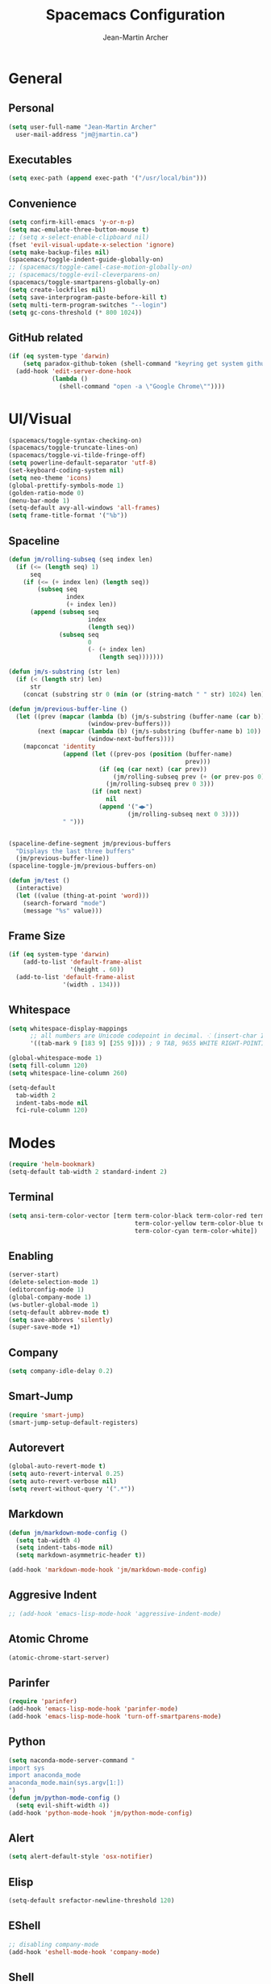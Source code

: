 #+TITLE: Spacemacs Configuration
#+AUTHOR: Jean-Martin Archer
#+EMAIL: jm@jmartin.ca
#+STARTUP: content
* General
** Personal
#+begin_src emacs-lisp :results none
  (setq user-full-name "Jean-Martin Archer"
    user-mail-address "jm@jmartin.ca")
#+end_src
** Executables
#+begin_src emacs-lisp :results none
  (setq exec-path (append exec-path '("/usr/local/bin")))
#+end_src
** Convenience
#+begin_src emacs-lisp :results none
  (setq confirm-kill-emacs 'y-or-n-p)
  (setq mac-emulate-three-button-mouse t)
  ;; (setq x-select-enable-clipboard nil)
  (fset 'evil-visual-update-x-selection 'ignore)
  (setq make-backup-files nil)
  (spacemacs/toggle-indent-guide-globally-on)
  ;; (spacemacs/toggle-camel-case-motion-globally-on)
  ;; (spacemacs/toggle-evil-cleverparens-on)
  (spacemacs/toggle-smartparens-globally-on)
  (setq create-lockfiles nil)
  (setq save-interprogram-paste-before-kill t)
  (setq multi-term-program-switches "--login")
  (setq gc-cons-threshold (* 800 1024))
#+end_src
** GitHub related
#+begin_src emacs-lisp :results none
  (if (eq system-type 'darwin)
      (setq paradox-github-token (shell-command "keyring get system github_paradox"))
    (add-hook 'edit-server-done-hook
              (lambda ()
                (shell-command "open -a \"Google Chrome\""))))
#+end_src
* UI/Visual
#+begin_src emacs-lisp :results none
  (spacemacs/toggle-syntax-checking-on)
  (spacemacs/toggle-truncate-lines-on)
  (spacemacs/toggle-vi-tilde-fringe-off)
  (setq powerline-default-separator 'utf-8)
  (set-keyboard-coding-system nil)
  (setq neo-theme 'icons)
  (global-prettify-symbols-mode 1)
  (golden-ratio-mode 0)
  (menu-bar-mode 1)
  (setq-default avy-all-windows 'all-frames)
  (setq frame-title-format '("%b"))
#+end_src
** Spaceline
#+begin_src emacs-lisp :results none
  (defun jm/rolling-subseq (seq index len)
    (if (<= (length seq) 1)
        seq
      (if (<= (+ index len) (length seq))
          (subseq seq
                  index
                  (+ index len))
        (append (subseq seq
                        index
                        (length seq))
                (subseq seq
                        0
                        (- (+ index len)
                           (length seq)))))))

  (defun jm/s-substring (str len)
    (if (< (length str) len)
        str
      (concat (substring str 0 (min (or (string-match " " str) 1024) len)) "…")))

  (defun jm/previous-buffer-line ()
    (let ((prev (mapcar (lambda (b) (jm/s-substring (buffer-name (car b)) 10))
                        (window-prev-buffers)))
          (next (mapcar (lambda (b) (jm/s-substring (buffer-name b) 10))
                        (window-next-buffers))))
      (mapconcat 'identity
                 (append (let ((prev-pos (position (buffer-name)
                                                   prev)))
                           (if (eq (car next) (car prev))
                               (jm/rolling-subseq prev (+ (or prev-pos 0) 1) 3)
                             (jm/rolling-subseq prev 0 3)))
                         (if (not next)
                             nil
                           (append '("◀▶")
                                   (jm/rolling-subseq next 0 3))))
                 " ")))


  (spaceline-define-segment jm/previous-buffers
    "Displays the last three buffers"
    (jm/previous-buffer-line))
  (spaceline-toggle-jm/previous-buffers-on)

  (defun jm/test ()
    (interactive)
    (let ((value (thing-at-point 'word)))
      (search-forward "mode")
      (message "%s" value)))
#+end_src

** Frame Size
#+begin_src emacs-lisp :results none
  (if (eq system-type 'darwin)
      (add-to-list 'default-frame-alist
                   '(height . 60))
    (add-to-list 'default-frame-alist
                 '(width . 134)))
#+end_src
** Whitespace
#+begin_src emacs-lisp :results none
  (setq whitespace-display-mappings
        ;; all numbers are Unicode codepoint in decimal. ⁖ (insert-char 182 1)
        '((tab-mark 9 [183 9] [255 9]))) ; 9 TAB, 9655 WHITE RIGHT-POINTING TRIANGLE 「▷」

  (global-whitespace-mode 1)
  (setq fill-column 120)
  (setq whitespace-line-column 260)

  (setq-default
    tab-width 2
    indent-tabs-mode nil
    fci-rule-column 120)
#+end_src
* Modes
#+begin_src emacs-lisp :results none
  (require 'helm-bookmark)
  (setq-default tab-width 2 standard-indent 2)
#+end_src

** Terminal
#+begin_src emacs-lisp :results none
  (setq ansi-term-color-vector [term term-color-black term-color-red term-color-green
                                     term-color-yellow term-color-blue term-color-magenta
                                     term-color-cyan term-color-white])
#+end_src

** Enabling
#+begin_src emacs-lisp :results none
  (server-start)
  (delete-selection-mode 1)
  (editorconfig-mode 1)
  (global-company-mode 1)
  (ws-butler-global-mode 1)
  (setq-default abbrev-mode t)
  (setq save-abbrevs 'silently)
  (super-save-mode +1)
#+end_src
** Company
#+begin_src emacs-lisp :results none
(setq company-idle-delay 0.2)
#+end_src
** Smart-Jump
#+begin_src emacs-lisp :results none
(require 'smart-jump)
(smart-jump-setup-default-registers)
#+end_src

** Autorevert
#+begin_src emacs-lisp :results none
  (global-auto-revert-mode t)
  (setq auto-revert-interval 0.25)
  (setq auto-revert-verbose nil)
  (setq revert-without-query '(".*"))
#+end_src
** Markdown
#+begin_src emacs-lisp :results none
  (defun jm/markdown-mode-config ()
    (setq tab-width 4)
    (setq indent-tabs-mode nil)
    (setq markdown-asymmetric-header t))

  (add-hook 'markdown-mode-hook 'jm/markdown-mode-config)
#+end_src

** Aggresive Indent
#+begin_src emacs-lisp :results none
  ;; (add-hook 'emacs-lisp-mode-hook 'aggressive-indent-mode)
#+end_src
** Atomic Chrome
#+begin_src emacs-lisp :results none
  (atomic-chrome-start-server)
#+end_src

** Parinfer
#+begin_src emacs-lisp :results none
  (require 'parinfer)
  (add-hook 'emacs-lisp-mode-hook 'parinfer-mode)
  (add-hook 'emacs-lisp-mode-hook 'turn-off-smartparens-mode)
#+end_src
** Python
#+begin_src emacs-lisp :results none
(setq naconda-mode-server-command "
import sys
import anaconda_mode
anaconda_mode.main(sys.argv[1:])
")
(defun jm/python-mode-config ()
  (setq evil-shift-width 4))
(add-hook 'python-mode-hook 'jm/python-mode-config)
#+end_src

** Alert
#+begin_src emacs-lisp :results none
(setq alert-default-style 'osx-notifier)
#+end_src
** Elisp
#+begin_src emacs-lisp :results none
(setq-default srefactor-newline-threshold 120)
#+end_src

** EShell
#+begin_src emacs-lisp :results none
  ;; disabling company-mode
  (add-hook 'eshell-mode-hook 'company-mode)
#+end_src

** Shell
#+begin_src emacs-lisp :results none
(setq-default dotspacemacs-configuration-layers
  '((shell :variables shell-default-shell 'eshell)))
#+end_srC

** AutoMode
#+begin_src emacs-lisp :results none
  (add-to-list 'auto-mode-alist '("\\.raml\\'" . yaml-mode))
  (add-to-list 'auto-mode-alist '("\\.groovy\\'" . groovy-mode))
  (add-to-list 'auto-mode-alist '("\\.template\\'" . json-mode))
  (add-to-list 'auto-mode-alist '("\\Jenkinsfile\\'" . groovy-mode))
#+end_src

** Docker
#+begin_src emacs-lisp :results none
(setenv "DOCKER_TLS_VERIFY" "0")
(setenv "DOCKER_HOST" "tcp://10.11.12.13:2375")
#+end_src

** Groovy
 #+begin_src emacs-lisp :results none
   (add-hook 'groovy-mode-hook
             (lambda ()
               (setq groovy-indent-offset 2)))
 #+end_src

** Projectile
#+begin_src emacs-lisp :results none
  (setq projectile-enable-caching t)
#+end_src

** Linum
#+begin_src emacs-lisp :results none
  (add-hook 'prog-mode-hook
            (lambda ()
              (linum-mode (- (* 2000 80)
                             (buffer-size)))))
#+end_src

** Tramp
#+begin_src emacs-lisp :results none
(setq tramp-default-method "ssh")
#+end_src

** Autofill
#+begin_src emacs-lisp :results none
  (add-hook 'text-mode-hook 'turn-on-auto-fill)
  (add-hook 'markdown-mode-hook 'turn-on-auto-fill)
  (add-hook 'org-mode-hook 'turn-on-auto-fill)
#+end_src
** Pretty symbols
#+begin_src emacs-lisp :results none
  (defun jm/pretty-symbols ()
    "make some word or string show as pretty Unicode symbols"
    (setq prettify-symbols-alist
          '(
            ("lambda" . 955) ; λ
            ("->" . 8594)    ; →
            ("=>" . 8658)    ; ⇒
            ("function" . ?ƒ); ƒ
            )))
  (add-hook 'lisp-mode-hook 'jm/pretty-symbols)
  (add-hook 'org-mode-hook 'jm/pretty-symbols)
  (add-hook 'js2-mode-hook 'jm/pretty-symbols)
  (add-hook 'scala-mode-hook 'jm/pretty-symbols)
  (add-hook 'coffee-mode-hook 'jm/pretty-symbols)
  (add-hook 'lua-mode-hook 'jm/pretty-symbols)
#+end_src

** Makefile
#+begin_src emacs-lisp :results none
(defun jm/makefile-mode-config ()
  (setq-default indent-tabs-mode t)
  (global-set-key (kbd "TAB") 'self-insert-command)
  (setq indent-tabs-mode t)
  (setq tab-width 8)
  (setq c-basic-indent 8))

(add-hook 'makefile-mode-hook 'jm/makefile-mode-config)
(add-hook 'makefile-bsdmake-mode-hook 'jm/makefile-mode-config)
#+end_src

** Shell-script
#+begin_src emacs-lisp :results none
  (defun jm/sh-mode-config ()
    (interactive)
    (setq sh-indentation 2)
    (setq sh-basic-offset 2))

  (add-hook 'sh-mode-hook 'jm/sh-mode-config)

  (unless (eq system-type 'windows-nt)
    (push 'company-dabbrev-code company-backends-sh-mode))
#+end_src

** Go
#+begin_src emacs-lisp :results none
  (defun jm/go-mode-config ()
    (setq tab-width 2)
    (setq go-tab-width 2)
    (add-hook 'before-save-hook 'gofmt-before-save)
    (setq indent-tabs-mode 1))

  (add-hook 'go-mode-hook 'jm/go-mode-config)
#+end_src

** EVIL
#+begin_src emacs-lisp :results none
  (setq-default evil-escape-delay 0.2)
  (setq-default evil-escape-key-sequence "jk")
  (evil-ex-define-cmd "WQ" 'evil-save-modified-and-close)
  (evil-ex-define-cmd "Wq" 'evil-save-modified-and-close)

  (require 'evil-string-inflection)
#+end_src

** Scala
#+begin_src emacs-lisp :results none
  (setq ensime-startup-snapshot-notification nil)
#+end_src
** Java
#+begin_src emacs-lisp :results none
  (add-hook 'java-mode-hook
            (lambda ()
              (setq c-basic-offset 2 tab-width 2)))
#+end_src
** JS
#+begin_src emacs-lisp :results none
  (setq-default js-indent-level 2)
#+end_src
** Magit
#+begin_src emacs-lisp :results none
    (setq magit-repository-directories '("~/code/"))
    (setq-default vc-follow-symlinks t)
    (setq magit-save-repository-buffers 'dontask)
    (setq magit-push-current-set-remote-if-missing t)
    (add-hook 'git-commit-mode-hook 'jm/magit-commit-message)
#+end_src
** Org
*** Basic setup
  #+begin_src emacs-lisp :results none
    (setq org-directory "~/.org/")
    (setq org-default-notes-file "~/.org/inbox.org")
    (setq org-hide-emphasis-markers t)
    (setq org-agenda-files (list "~/.org/inbox.org"
                                 "~/.org/todoist.org"
                                 "~/.org/calendar-personal.org"
                                 "~/.org/calendar-work.org"))
    (setq org-refile-targets
          '(("inbox.org" :maxlevel . 1)
            ("standup.org" :maxlevel . 1)))

    (setq org-startup-folded t)
    (setq org-catch-invisible-edits 'error)
    (add-hook 'org-mode-hook 'jm/org-hooks)

    (defun jm/org-hooks ()
      (smartparens-mode)
      (linum-mode -1))
  #+end_src
*** Extra packages
#+begin_src emacs-lisp :results none
  (require 'org-protocol)
  (require 'org-mac-link)
  (require 'ox-jira)
  (require 'ox-confluence)
#+end_src

*** Babel
#+begin_src emacs-lisp :results none
  (setq org-src-fontify-natively t)
  (setq org-src-tab-acts-natively t)
  (setq org-src-window-setup 'current-window)
#+end_src
*** Capture Templates
#+begin_src emacs-lisp :results none
  (add-hook 'org-capture-mode-hook 'evil-insert-state)
  (setq org-capture-templates '(("t" "Todo"
                                 entry
                                 (file+headline "~/.org/inbox.org" "Tasks")
                                 "* TODO %?\nEntered on %U\n%i\n%a")
                                ("T" "Todo with clipboard"
                                 entry
                                 (file+headline "~/.org/inbox.org" "Tasks")
                                 "* TODO %?\nEntered on %U\n%i\n%c\n%a")
                                ("w" "Todo for work"
                                 entry
                                 (file+headline "~/.org/standup.org" "Tasks")
                                 "* TODO %?\nEntered on %U\n%i\n%a")
                                ("W" "Todo with clipboard for work"
                                 entry
                                 (file+headline "~/.org/standup.org" "Tasks")
                                 "* TODO %?\nEntered on %U\n%i\n%c\n%a")
                                ("c" "Todo with clipboard for work"
                                 entry
                                 (file+headline "~/.org/standup.org" "Tasks")
                                 "* TODO %?\nEntered on %U\n%i\n%c\n%a\n[[file://%F::%(with-current-buffer (org-capture-get :original-buffer) (number-to-string (line-number-at-pos)))][%F]] ")
                                ("s" "Add note to standup"
                                 plain
                                 (file "~/.org/standup.org")
                                 "** TODO %?\nEntered on %U\n%i\n%a")
                                ("S" "Add note to standup DONE"
                                 plain
                                 (file "~/.org/standup.org")
                                 "** DONE %?\nEntered on %U\n%i\n%a")
                                ("r" "References / Research"
                                 entry
                                 (file+headline "~/.org/references.org" "Research")
                                 "** %?%c\nEntered on %U\n%i\n\n%a")
                                ("R" "References / Research TODO"
                                 entry
                                 (file+headline "~/.org/references.org" "Research")
                                 "** TODO %?\nEntered on %U\n%i\n\n%a")
                                ("y" "References / Temporary"
                                 entry
                                 (file+headline "~/.org/references.org" "Temporary")
                                 "** %?%c\nEntered on %U\n%i\n\n%a")
                                ("b" "References / Books"
                                 entry
                                 (file+headline "~/.org/references.org" "Books")
                                 "** %?%c\nEntered on %U\n%i\n\n%a")
                                ("p" "Protocol"
                                 entry
                                 (file+headline "~/.org/references.org" "Research")
                                 "* %?\nSource: %u, %c\n #+begin_quote\n%i\n#+end_quote\n")
                                ("L" "Protocol Link"
                                 entry
                                 (file+headline "~/.org/references.org" "Research")
                                 "* %?[[%:link][%:description]] \nCaptured On: %U")
                                ("j" "Journal"
                                 entry
                                 (file+datetree "~/.org/journal.org")
                                 "* %?\nEntered on %U\n%i\n%a")
                                ("J" "Journal with Clipboard"
                                 entry
                                 (file+datetree "~/.org/journal.org")
                                 "* %?\nEntered on %U\n%i\n%c\n%a")))
#+end_src

* Keyboard Bindings
#+begin_src emacs-lisp :results none
  (define-key evil-insert-state-map (kbd "M-<up>") 'er/expand-region)
  (define-key evil-insert-state-map (kbd "M-<down>") 'er/contract-region)
  (define-key evil-normal-state-map (kbd "M-<up>") 'er/expand-region)
  (define-key evil-normal-state-map (kbd "M-<down>") 'er/contract-region)
  (define-key evil-normal-state-map (kbd "[s") 'flycheck-previous-error)
  (define-key evil-normal-state-map (kbd "]s") 'flycheck-next-error)
  (global-set-key (kbd "<f2>") 'flycheck-next-error)
  (define-key evil-normal-state-map (kbd "zr") 'jm/open-folds)
  (evil-define-key 'normal evil-org-mode-map "t" 'org-todo)
  (global-set-key (kbd "H-<left>") 'back-to-indentation)
  (global-set-key (kbd "H-<right>") 'end-of-line)
  (global-set-key (kbd "H-b") 'smart-jump-go)
  (global-set-key (kbd "H-j") 'previous-buffer)
  (global-set-key (kbd "H-k") 'next-buffer)
  (global-set-key (kbd "H-t") 'neotree-find)
  (global-set-key (kbd "H-[") 'evil-jump-backward)
  (global-set-key (kbd "H-]") 'evil-jump-forward)
  (global-set-key (kbd "C-H-g") 'evil-iedit-state/iedit-mode)
  (global-set-key (kbd "H-d") 'mc/mark-next-like-this)
  (global-set-key (kbd "H-D") 'mc/skip-to-next-like-this)
  (global-set-key (kbd "C-i") 'evil-jump-forward)
  (global-set-key (kbd "C-M-H-I") 'jm/open-with-idea)
  ;; (global-set-key (kbd "C-SPC") 'helm-company)
  (global-set-key (kbd "C-M-SPC") 'helm-yas-complete)

  (define-key evil-insert-state-map (kbd "C-a") 'beginning-of-line)
  (define-key evil-insert-state-map (kbd "C-e") 'end-of-line)

  (spacemacs/set-leader-keys-for-major-mode 'org-mode "r" 'org-refile)
  (spacemacs/set-leader-keys-for-major-mode 'org-mode "o" 'org-edit-src-code)

  (spacemacs/set-leader-keys "ac" 'jm/calc)
  (spacemacs/set-leader-keys "ag" 'org-mac-grab-link)
  (spacemacs/set-leader-keys "ah" 'engine/search-github)
  (spacemacs/set-leader-keys "by" 'spacemacs/copy-whole-buffer-to-clipboard)
  (spacemacs/set-leader-keys "fi" 'jm/open-iterm)
  (spacemacs/set-leader-keys "gc" 'magit-commit)
  (spacemacs/set-leader-keys "gn" 'jm/magit-branch-from-jira)
  (spacemacs/set-leader-keys "gp" 'jm/github-open-pr)
  (spacemacs/set-leader-keys "ih" 'jm/insert-left)
  (spacemacs/set-leader-keys "il" 'jm/insert-right)
  (spacemacs/set-leader-keys "oC" 'jm/open-config-private)
  (spacemacs/set-leader-keys "oO" 'jm/org-github-out)
  (spacemacs/set-leader-keys "oc" 'jm/open-config)
  (spacemacs/set-leader-keys "of" 'jm/helm-forks-dir)
  (spacemacs/set-leader-keys "oI" 'jm/org-github-in)
  (spacemacs/set-leader-keys "oh" 'jm/helm-home-dir)
  (spacemacs/set-leader-keys "oi" 'jm/open-with-idea)
  (spacemacs/set-leader-keys "ol" 'org-content)
  (spacemacs/set-leader-keys "om" 'jm/open-main)
  (spacemacs/set-leader-keys "on" 'jm/open-with-nvim)
  (spacemacs/set-leader-keys "oo" 'jm/helm-org-dir)
  (spacemacs/set-leader-keys "op" 'jm/open-with-sublime)
  (spacemacs/set-leader-keys "or" 'jm/open-references)
  (spacemacs/set-leader-keys "os" 'jm/open-standup)
  (spacemacs/set-leader-keys "ot" 'jm/open-inbox)
  (spacemacs/set-leader-keys "oy" 'jm/test)
  (spacemacs/set-leader-keys "ov" 'jm/open-with-vscode)
  (spacemacs/set-leader-keys "ow" 'jm/helm-work-dir)
  (spacemacs/set-leader-keys "pi" 'jm/open-project-iterm)
  (spacemacs/set-leader-keys "tP" 'parinfer-toggle-mode)
  (spacemacs/set-leader-keys "wa" 'jm/split-window-below-and-find-file)
  (spacemacs/set-leader-keys "ws" 'jm/split-window-below)
  (spacemacs/set-leader-keys "wv" 'jm/split-window)
#+end_src
** Fixes
*** Fix while https://github.com/syl20bnr/evil-iedit-state/pull/19 gets merged.
#+begin_src emacs-lisp :results none
  (require 'evil-iedit-state)
  (define-key evil-iedit-state-map "V" 'iedit-show/hide-unmatched-lines)
#+end_src

* Functions
** Git
#+begin_src emacs-lisp :results none
  (defun jm/magit-commit-message ()
    (let ((task-id (car (s-match "^[A-Z]+-[0-9]+"
                                 (jm/git-current-branch)))))
      (when (> (length task-id) 3)
        (insert (concat task-id " "))))
    (evil-insert-state))

  (defun jm/magit-branch-from-jira ()
    (interactive)
    (helm :sources (helm-build-async-source "Create branch from JIRA"
                     :action 'jm/magit-branch
                     :candidates-process 'jm/jira-assigned-issue-process)
          :buffer "*helm jira tasks*"))

  (defun jm/jira-assigned-issue-process ()
    (start-process "assigned" nil "~/.bin/env.sh" "_jira_assigned_issues"))

  (defun jm/magit-branch (task)
    (magit-branch-and-checkout (jm/git-branch-name-sanitize task)
                               "origin/master"))

  (defun jm/git-branch-name-sanitize (name)
    (replace-regexp-in-string "-$" ""
                              (replace-regexp-in-string "-+" "-"
                                                        (replace-regexp-in-string "[^a-zA-Z0-9]" "-" name))))

  (defun jm/github-open-pr ()
    (interactive)
    (let ((branch (jm/git-current-branch))
          (repo (jm/github-repository)))
      (magit-push-current-to-pushremote t)
      (start-process "assigned" nil "~/.bin/env.sh" "_github_pr")))


  (defun jm/git-current-branch ()
    (s-trim (shell-command-to-string "git symbolic-ref --short -q HEAD")))

  (defun jm/git-current-origin ()
    (s-trim (shell-command-to-string "git config --get remote.origin.url")))

  (defun jm/github-repository ()
    (concat "https://github.com/"
            (s-chop-suffix ".git"
                           (replace-regexp-in-string "^.*github\.com."
                                                     ""
                                                     (jm/git-current-origin)))))
#+end_src
** Utils
#+begin_src emacs-lisp :results none
  (defun jm/open-folds ()
    (interactive)
    (evil-open-folds)
    (recenter))

  (defun jm/calc ()
    (interactive)
    (quick-calc)
    (yank))

  (defun jm/insert-today ()
    (interactive)
    (insert (shell-command-to-string "/bin/date \"+%Y-%m-%d\"")))

  (defun jm/insert-left ()
    (interactive)
    (insert " "))

  (defun jm/insert-right ()
    (interactive)
    (evil-forward-char 1)
    (insert " ")
    (evil-backward-char 2))
#+end_src

** Window Management
#+begin_src emacs-lisp :results none
  (defun jm/split-window ()
    (interactive)
    (split-window-right-and-focus)
    (spacemacs/alternate-buffer))

  (defun jm/split-window-below ()
    (interactive)
    (split-window-below-and-focus)
    (spacemacs/alternate-buffer))

  (defun jm/split-window-below-and-find-file ()
    (interactive)
    (split-window-below-and-focus)
    (helm-projectile-find-file))
#+end_src

** File Navigation
#+begin_src emacs-lisp :results none
  (defun jm/open-file (file)
    (find-file (expand-file-name file))
    (evil-normal-state))

  (defun jm/open (file)
    (shell-command (concat "open " file)))

  (defun jm/open-config ()
    (interactive)
    (jm/open-file "~/.spacemacs.d/configuration.org"))

  (defun jm/open-config-private ()
    (interactive)
    (jm/open-file "~/.private/configuration.org"))

  (defun jm/open-main ()
    (interactive)
    (jm/open-file "~/.org/main.org"))

  (defun jm/open-inbox ()
    (interactive)
    (jm/open-file "~/.org/inbox.org"))

  (defun jm/open-references ()
    (interactive)
    (jm/open-file "~/.org/references.org"))

  (defun jm/open-standup ()
    (interactive)
    (jm/open-file "~/.org/standup.org"))

  (defun jm/helm-org-dir ()
    (interactive)
    (helm-find-files-1 (expand-file-name "~/.org/")))

  (defun jm/helm-home-dir ()
    (interactive)
    (helm-find-files-1 (expand-file-name "~/")))

  (defun jm/helm-work-dir ()
    (interactive)
    (helm-find-files-1 (expand-file-name "~/Code/benchlabs/")))
#+end_src

** Standup
#+begin_src emacs-lisp :results none
  (defun jm/org-github-in ()
    (interactive)
    (jm/open-file "~/.org/standup.org")
    (end-of-buffer)
    (insert (shell-command-to-string "$HOME/.bin/org-standup-in.sh  2> /dev/null"))
    ;; (insert (shell-command-to-string "$HOME/.bin/org-standup-in.sh"))
    (org-content))

  (defun jm/org-github-out ()
    (interactive)
    (jm/open-file "~/.org/standup.org")
    (save-buffer)
    (shell-command "$HOME/.bin/org-standup-out.sh  2> /dev/null"))
#+end_src

** External Applications
#+begin_src emacs-lisp :results none
  (defun jm/get-column ()
    (number-to-string (+ (current-column) 1)))

  (defun jm/get-line-number ()
    (number-to-string (line-number-at-pos)))

  (defun jm/open-with-line (app)
    (when buffer-file-name
      (save-buffer)
      (shell-command (concat app " \"" buffer-file-name ":" (jm/get-line-number) "\""))))

  (defun jm/open-with-line-column (app)
    (when buffer-file-name
      (save-buffer)
      (shell-command (concat app " \"" buffer-file-name ":" (jm/get-line-number) ":" (jm/get-column) "\""))))

  (defun jm/open-with-line-column-vim (app)
    (when buffer-file-name
      (shell-command (concat app " \"" buffer-file-name "\" \"+normal " (jm/get-line-number) "G" (jm/get-column) "|\""))))

  (defun jm/open-with-reveal (app)
    (shell-command (concat "osascript -e 'tell application \"" app "\" to activate'")))

  (defun jm/open-with-sublime ()
    (interactive)
    (jm/open-with-line-column "/usr/local/bin/subl"))

  (defun jm/open-iterm ()
    (interactive)
    (shell-command (concat "~/.bin/iterm-open.sh '" default-directory "'")))

  (defun jm/open-project-iterm ()
    (interactive)
    (shell-command (concat "~/.bin/iterm-open.sh \"$(git rev-parse --show-toplevel)\"")))

  (defun jm/open-with-idea ()
    (interactive)
    (jm/open-with-reveal "IntelliJ IDEA")
    (jm/open-with-line "/usr/local/bin/idea"))

  (defun jm/open-with-vscode ()
    (interactive)
    (jm/open-with-line-column "/usr/local/bin/code -g"))

  (defun jm/open-with-nvim ()
    (interactive)
    (jm/open-with-line-column-vim "/usr/local/Cellar/neovim-dot-app/HEAD/bin/gnvim"))
#+end_src
** Vendors
*** Endless Autocorrect
 Per [[http://endlessparentheses.com/ispell-and-abbrev-the-perfect-auto-correct.html][Endless parentheses]] copied on 2016-05-17
 #+begin_src emacs-lisp :results none
   (define-key ctl-x-map "\C-i"
     #'endless/ispell-word-then-abbrev)

   (defun endless/simple-get-word ()
     (car-safe (save-excursion (ispell-get-word nil))))

   (defun endless/ispell-word-then-abbrev (p)
     "Call `ispell-word', then create an abbrev for it.
   With prefix P, create local abbrev. Otherwise it will
   be global.
   If there's nothing wrong with the word at point, keep
   looking for a typo until the beginning of buffer. You can
   skip typos you don't want to fix with `SPC', and you can
   abort completely with `C-g'."
     (interactive "P")
     (let (bef aft)
       (save-excursion
         (while (if (setq bef (endless/simple-get-word))
                    ;; Word was corrected or used quit.
                    (if (ispell-word nil 'quiet)
                        nil ; End the loop.
                      ;; Also end if we reach `bob'.
                      (not (bobp)))
                  ;; If there's no word at point, keep looking
                  ;; until `bob'.
                  (not (bobp)))
           (backward-word)
           (backward-char))
         (setq aft (endless/simple-get-word)))
       (if (and aft bef (not (equal aft bef)))
           (let ((aft (downcase aft))
                 (bef (downcase bef)))
             (define-abbrev
               (if p local-abbrev-table global-abbrev-table)
               bef aft)
             (message "\"%s\" now expands to \"%s\" %sally"
                      bef aft (if p "loc" "glob")))
         (user-error "No typo at or before point"))))
 #+end_src

